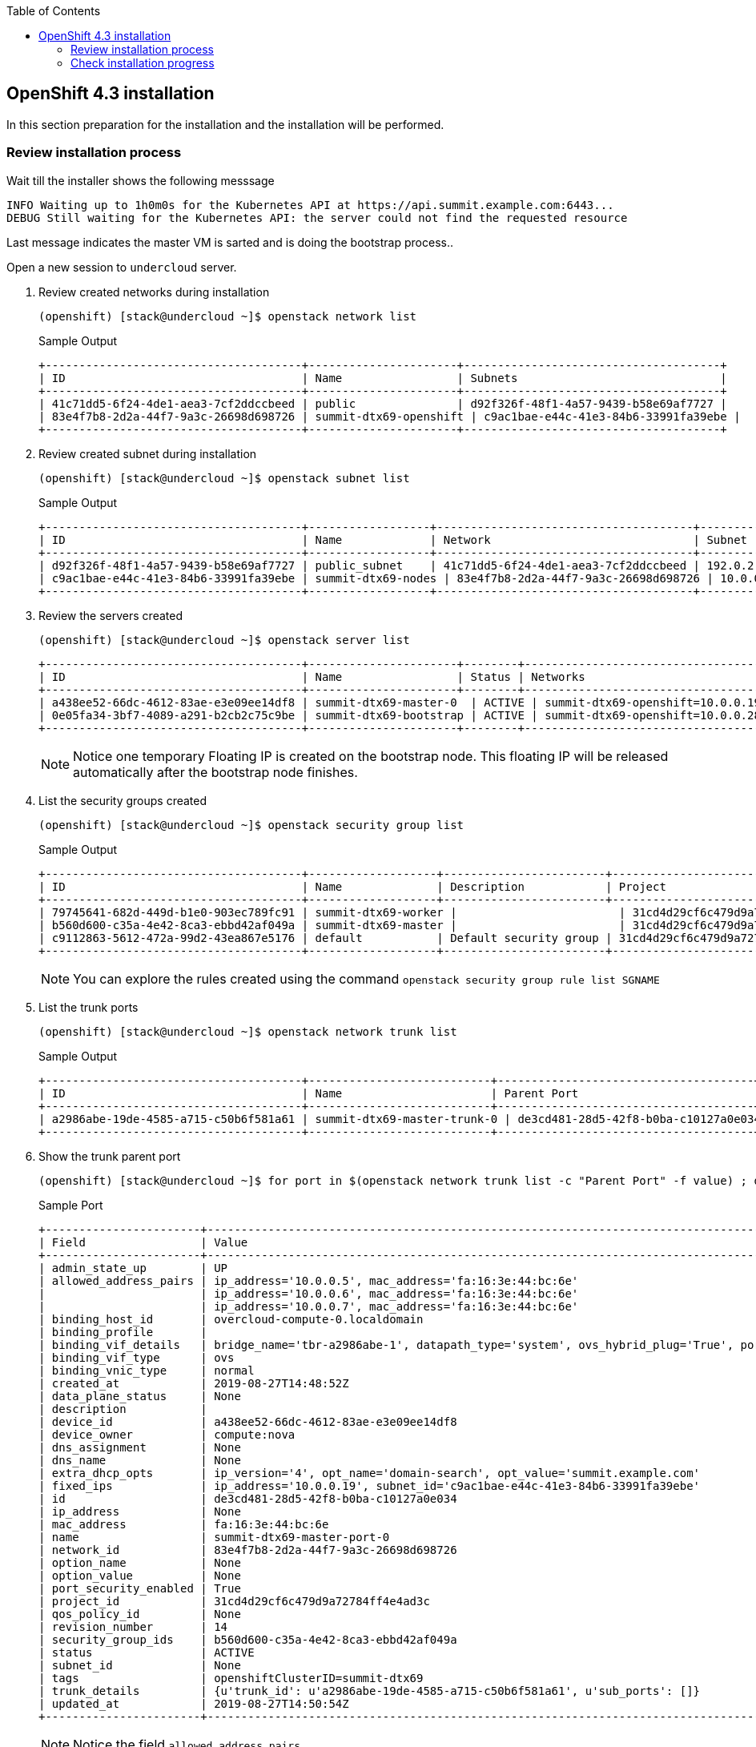 :scrollbar:
:data-uri:
:toc2:
:USER_GUID: %GUID%
:USERNAME: %user%
:CLUSTER: %cluster%

== OpenShift 4.3 installation

In this section preparation for the installation and the installation will be performed.

=== Review installation process

Wait till the installer shows the following messsage
[%nowrap]
----
INFO Waiting up to 1h0m0s for the Kubernetes API at https://api.summit.example.com:6443...
DEBUG Still waiting for the Kubernetes API: the server could not find the requested resource
----

Last message indicates the master VM is sarted and is doing the bootstrap process..


Open a new session to `undercloud` server.

. Review created networks during installation
+
[%nowrap]
----

(openshift) [stack@undercloud ~]$ openstack network list 
----
+
.Sample Output
[%nowrap]
----
+--------------------------------------+----------------------+--------------------------------------+
| ID                                   | Name                 | Subnets                              |
+--------------------------------------+----------------------+--------------------------------------+
| 41c71dd5-6f24-4de1-aea3-7cf2ddccbeed | public               | d92f326f-48f1-4a57-9439-b58e69af7727 |
| 83e4f7b8-2d2a-44f7-9a3c-26698d698726 | summit-dtx69-openshift | c9ac1bae-e44c-41e3-84b6-33991fa39ebe |
+--------------------------------------+----------------------+--------------------------------------+
----

. Review created subnet during installation
+
[%nowrap]
----
(openshift) [stack@undercloud ~]$ openstack subnet list
----
+
.Sample Output
[%nowrap]
----
+--------------------------------------+------------------+--------------------------------------+--------------+
| ID                                   | Name             | Network                              | Subnet       |
+--------------------------------------+------------------+--------------------------------------+--------------+
| d92f326f-48f1-4a57-9439-b58e69af7727 | public_subnet    | 41c71dd5-6f24-4de1-aea3-7cf2ddccbeed | 192.0.2.0/24 |
| c9ac1bae-e44c-41e3-84b6-33991fa39ebe | summit-dtx69-nodes | 83e4f7b8-2d2a-44f7-9a3c-26698d698726 | 10.0.0.0/16 |
+--------------------------------------+------------------+--------------------------------------+--------------+
----

. Review the servers created
+
[%nowrap]
----
(openshift) [stack@undercloud ~]$ openstack server list
----
+
[%nowrap]
----
+--------------------------------------+----------------------+--------+----------------------------------------------+-------+-----------+
| ID                                   | Name                 | Status | Networks                                     | Image | Flavor    |
+--------------------------------------+----------------------+--------+----------------------------------------------+-------+-----------+
| a438ee52-66dc-4612-83ae-e3e09ee14df8 | summit-dtx69-master-0  | ACTIVE | summit-dtx69-openshift=10.0.0.19              | rhcos | m1.xlarge |
| 0e05fa34-3bf7-4089-a291-b2cb2c75c9be | summit-dtx69-bootstrap | ACTIVE | summit-dtx69-openshift=10.0.0.28, 192.0.2.68 | rhcos | m1.xlarge |
+--------------------------------------+----------------------+--------+----------------------------------------------+-------+-----------+
----
+
[NOTE]
Notice one temporary Floating IP is created on the bootstrap node. This floating IP will be released automatically after the bootstrap node finishes.

. List the security groups created
+
[%nowrap]
----
(openshift) [stack@undercloud ~]$ openstack security group list
----
+
.Sample Output
[%nowrap]
----
+--------------------------------------+-------------------+------------------------+----------------------------------+
| ID                                   | Name              | Description            | Project                          |
+--------------------------------------+-------------------+------------------------+----------------------------------+
| 79745641-682d-449d-b1e0-903ec789fc91 | summit-dtx69-worker |                        | 31cd4d29cf6c479d9a72784ff4e4ad3c |
| b560d600-c35a-4e42-8ca3-ebbd42af049a | summit-dtx69-master |                        | 31cd4d29cf6c479d9a72784ff4e4ad3c |
| c9112863-5612-472a-99d2-43ea867e5176 | default           | Default security group | 31cd4d29cf6c479d9a72784ff4e4ad3c |
+--------------------------------------+-------------------+------------------------+----------------------------------+
----
+
[NOTE]
You can explore the rules created using the command `openstack security group rule list SGNAME`

. List the trunk ports
+
[%nowrap]
----
(openshift) [stack@undercloud ~]$ openstack network trunk list
----
+
.Sample Output
[%nowrap]
----
+--------------------------------------+---------------------------+--------------------------------------+-------------+
| ID                                   | Name                      | Parent Port                          | Description |
+--------------------------------------+---------------------------+--------------------------------------+-------------+
| a2986abe-19de-4585-a715-c50b6f581a61 | summit-dtx69-master-trunk-0 | de3cd481-28d5-42f8-b0ba-c10127a0e034 |             |
+--------------------------------------+---------------------------+--------------------------------------+-------------+
----

. Show the trunk parent port
+
[%nowrap]
----
(openshift) [stack@undercloud ~]$ for port in $(openstack network trunk list -c "Parent Port" -f value) ; do openstack port show $port ; done
----
+
.Sample Port
+
[%nowrap]
----
+-----------------------+--------------------------------------------------------------------------------------------------+
| Field                 | Value                                                                                            |
+-----------------------+--------------------------------------------------------------------------------------------------+
| admin_state_up        | UP                                                                                               |
| allowed_address_pairs | ip_address='10.0.0.5', mac_address='fa:16:3e:44:bc:6e'                                          |
|                       | ip_address='10.0.0.6', mac_address='fa:16:3e:44:bc:6e'                                          |
|                       | ip_address='10.0.0.7', mac_address='fa:16:3e:44:bc:6e'                                          |
| binding_host_id       | overcloud-compute-0.localdomain                                                                  |
| binding_profile       |                                                                                                  |
| binding_vif_details   | bridge_name='tbr-a2986abe-1', datapath_type='system', ovs_hybrid_plug='True', port_filter='True' |
| binding_vif_type      | ovs                                                                                              |
| binding_vnic_type     | normal                                                                                           |
| created_at            | 2019-08-27T14:48:52Z                                                                             |
| data_plane_status     | None                                                                                             |
| description           |                                                                                                  |
| device_id             | a438ee52-66dc-4612-83ae-e3e09ee14df8                                                             |
| device_owner          | compute:nova                                                                                     |
| dns_assignment        | None                                                                                             |
| dns_name              | None                                                                                             |
| extra_dhcp_opts       | ip_version='4', opt_name='domain-search', opt_value='summit.example.com'                           |
| fixed_ips             | ip_address='10.0.0.19', subnet_id='c9ac1bae-e44c-41e3-84b6-33991fa39ebe'                        |
| id                    | de3cd481-28d5-42f8-b0ba-c10127a0e034                                                             |
| ip_address            | None                                                                                             |
| mac_address           | fa:16:3e:44:bc:6e                                                                                |
| name                  | summit-dtx69-master-port-0                                                                         |
| network_id            | 83e4f7b8-2d2a-44f7-9a3c-26698d698726                                                             |
| option_name           | None                                                                                             |
| option_value          | None                                                                                             |
| port_security_enabled | True                                                                                             |
| project_id            | 31cd4d29cf6c479d9a72784ff4e4ad3c                                                                 |
| qos_policy_id         | None                                                                                             |
| revision_number       | 14                                                                                               |
| security_group_ids    | b560d600-c35a-4e42-8ca3-ebbd42af049a                                                             |
| status                | ACTIVE                                                                                           |
| subnet_id             | None                                                                                             |
| tags                  | openshiftClusterID=summit-dtx69                                                                    |
| trunk_details         | {u'trunk_id': u'a2986abe-19de-4585-a715-c50b6f581a61', u'sub_ports': []}                         |
| updated_at            | 2019-08-27T14:50:54Z                                                                             |
+-----------------------+--------------------------------------------------------------------------------------------------+
----
+
[NOTE]
Notice the field `allowed_address_pairs`

. Check the floating IP indicated in the configuration
+
[%nowrap]
----
(openshift) [stack@undercloud ~]$ openstack floating ip list
----
+
.Sample Output
[%nowrap]
----
+--------------------------------------+---------------------+------------------+--------------------------------------+--------------------------------------+----------------------------------+
| ID                                   | Floating IP Address | Fixed IP Address | Port                                 | Floating Network                     | Project                          |
+--------------------------------------+---------------------+------------------+--------------------------------------+--------------------------------------+----------------------------------+
| 3328127d-7b2c-44b4-a4f9-4353715a97ed | 192.0.2.50         | 10.0.0.13        | 0a373aa6-96d9-4927-9de2-a22e77bac3b8 | 42844de6-877b-45d1-a851-53838120334e | f8208bd072944d7f9d5f64b9181a386b |
| 4846fee6-23da-42a7-a494-f39332855b61 | 192.0.2.70         | 10.0.0.5         | 76f0f8e3-9701-44cb-ac76-8ff8b6de8e58 | 42844de6-877b-45d1-a851-53838120334e | 6d6f875dd05240ba8ee773f2187f9c11 |
+--------------------------------------+---------------------+------------------+--------------------------------------+--------------------------------------+----------------------------------+
----


. List the Swift Container created
+
[%nowrap]
----
(openshift) [stack@undercloud ~]$ openstack container list
----
+
.Sample Output
[%nowrap]
----
+------------+
| Name       |
+------------+
| summit-dtx69 |
+------------+
----

. Check the objects inside
+
[%nowrap]
----
(openshift) [stack@undercloud ~]$ CONTAINER=$(openstack container list -c Name -f value)
(openshift) [stack@undercloud ~]$ openstack object list $CONTAINER
----
+

.Sample Output
[%nowrap]
----
+---------------+
| Name          |
+---------------+
| bootstrap.ign |
+---------------+
----
+
[NOTE]
This file is going to be used by RHCOS during the ignition disks boot process.

. Review the `bootstrap.ign` file
+
[%nowrap]
----
(openshift) [stack@undercloud ~]$ openstack object save $CONTAINER bootstrap.ign --file -| jq "." | less
----

. Review the Terraform state
+
[%nowrap]
----
(openshift) [stack@undercloud ~]$ cd openshift
(openshift) [stack@undercloud openshift]$ jq "." summit/terraform.tfstate
----
+
.Sample Output
[%nowrap]
----
<<OMITTED>>
  {
      "instances": [
        {
          "attributes": {
            "uid": null,
            "source": null,
            "path": "/etc/hostname",
            "mode": 420,
            "id": "a50ae36aff38e0bc7b3b3a121226bed00e9e54124bb94aac3659835c37da8ba4",
            "gid": null,
            "filesystem": "root",
            "content": [
              {
                "mime": "text/plain",
                "content": "summit-4vfvz-master-0\n"
              }
            ]
          },
          "schema_version": 0,
          "index_key": 0
        }
      ],
      "provider": "provider.ignition",
      "each": "list",
      "name": "hostname",
      "type": "ignition_file",
      "mode": "data",
      "module": "module.masters"
    },
    {
      "instances": [
        {
          "attributes": {
            "vcpus": 8,
            "swap": 0,
            "rx_tx_factor": 1,
            "region": null,
            "ram": 16384,
            "disk": 20,
            "extra_specs": {},
            "flavor_id": "9d6becda-d356-4e5d-a219-cb05f85c632c",
            "id": "9d6becda-d356-4e5d-a219-cb05f85c632c",
            "is_public": true,
            "min_disk": null,
            "min_ram": null,
            "name": "m1.xlarge"
          },
          "schema_version": 0
        }
<<OMITTED>>
----

=== Check installation progress
. Connect to the floating  IP of the bootstrap (this Floating IP will be assigned to the masters after bootstrap)
+
[%nowrap]
----
(openshift) [stack@undercloud ~]$ FIP=$(openstack floating ip list -c "Floating IP Address" -f value --fixed-ip 10.0.0.5 )
(openshift) [stack@undercloud ~]$ ssh core@$FIP
----
. Review the bootstrap process
+
[%nowrap]
----
[core@bootstrap ~]$  journalctl -b -f -u bootkube.service
----
+
.Sample Output
[%nowrap]
----
Jun 28 09:47:06 bootstrap bootkube.sh[1380]: Starting etcd certificate signer...
Jun 28 09:47:21 bootstrap bootkube.sh[1380]: ac65eb7db95182d365de5cc416bffb90ae923757c28ae84e156494afd18c9769
Jun 28 09:47:21 bootstrap bootkube.sh[1380]: Waiting for etcd cluster...
----

. During the bootstrap the `openshift-install` output will show following messages:
+
[%nowrap]
----
INFO Waiting up to 30m0s for the Kubernetes API at https://api.summit.example.com:6443...
<OMITTED>>
DEBUG Still waiting for the Kubernetes API: Get https://api.summit.example.com:6443/version?timeout=32s: dial tcp 192.0.2.70:6443: connect: no route to host
DEBUG Still waiting for the Kubernetes API: Get https://api.summit.example.com:6443/version?timeout=32s: dial tcp 192.0.2.70:6443: connect: no route to host
DEBUG Still waiting for the Kubernetes API: Get https://api.summit.example.com:6443/version?timeout=32s: dial tcp 192.0.2.70:6443: connect: no route to host
DEBUG Still waiting for the Kubernetes API: the server could not find the requested resource
<<OMITTED>>
DEBUG Still waiting for the Kubernetes API: Get https://api.summit.example.com:6443/version?timeout=32s: dial tcp 192.0.2.70:6443: connect: connection refused

----

. The bootstrap VM will show the following message (example):
+
[%nowrap]
----
Jun 28 09:52:29 bootstrap bootkube.sh[1380]: https://etcd-0.summit.example.com:2379 is healthy: successfully committed proposal: took = 3.178716ms
Jun 28 09:52:29 bootstrap bootkube.sh[1380]: etcd cluster up. Killing etcd certificate signer...
Jun 28 09:52:30 bootstrap bootkube.sh[1380]: ac65eb7db95182d365de5cc416bffb90ae923757c28ae84e156494afd18c9769
Jun 28 09:52:30 bootstrap bootkube.sh[1380]: Starting cluster-bootstrap...
Jun 28 09:52:35 bootstrap bootkube.sh[1380]: Starting temporary bootstrap control plane...
<<OMITTED>>
Jun 28 09:53:04 bootstrap bootkube.sh[1380]: Created "cluster-dns-02-config.yml" dnses.v1.config.openshift.io/cluster -n
Jun 28 09:53:04 bootstrap bootkube.sh[1380]: Created "cluster-infrastructure-02-config.yml" infrastructures.v1.config.openshift.io/cluster -n
Jun 28 09:53:04 bootstrap bootkube.sh[1380]: Created "cluster-ingress-02-config.yml" ingresses.v1.config.openshift.io/cluster -n
Jun 28 09:53:04 bootstrap bootkube.sh[1380]: Created "cluster-network-02-config.yml" networks.v1.config.openshift.io/cluster -n
Jun 28 09:53:05 bootstrap bootkube.sh[1380]: Created "cluster-proxy-01-config.yaml" proxies.v1.config.openshift.io/cluster -n
Jun 28 09:53:05 bootstrap bootkube.sh[1380]:         Pod Status:openshift-kube-apiserver/kube-apiserver        DoesNotExist
Jun 28 09:53:05 bootstrap bootkube.sh[1380]:         Pod Status:openshift-kube-scheduler/openshift-kube-scheduler        DoesNotExist
Jun 28 09:53:05 bootstrap bootkube.sh[1380]:         Pod Status:openshift-kube-controller-manager/kube-controller-manager        DoesNotExist
Jun 28 09:53:05 bootstrap bootkube.sh[1380]:         Pod Status:openshift-cluster-version/cluster-version-operator        Pending
Jun 28 09:53:05 bootstrap bootkube.sh[1380]: Created "cvo-overrides.yaml" clusterversions.v1.config.openshift.io/version -n openshift-cluster-version
----


. Open a new session to `undercloud` and create file `.ssh/config` using the FIP as jump host
+
.Content
[%nowrap]
----
(openshift) [stack@undercloud ~]$ cat > ~/.ssh/config <<EOF
Host 10.0.*.*
  ProxyJump core@$FIP
EOF
(openshift) [stack@undercloud ~]$ chmod 640 ~/.ssh/config
----

. At this moment we have to wait till the bootstrap finishes. During this wait, open a new terminal and connect to master node
+
[%nowrap]
----

(openshift) [stack@undercloud ~]$ openstack server ssh --private $(openstack server list --name master -c Name -f value) -l core
----

. List the CRI-O pods inside the master
+
[%nowrap]
----
[core@master-0 ~]$ sudo -i
[root@master-0 ~]# crictl pods ps
----
+
.Sample Output
[%nowrap]
----
POD ID              CREATED             STATE               NAME                                 NAMESPACE             ATTEMPT
050c77479fa42       2 minutes ago       Ready               haproxy-summit-dtx69-master-0          openshift-kni-infra   0
94ae1d12e1364       2 minutes ago       Ready               keepalived-summit-dtx69-master-0       openshift-kni-infra   0
006799285b12a       2 minutes ago       Ready               mdns-publisher-summit-dtx69-master-0   openshift-kni-infra   0
94981f6fa3254       2 minutes ago       Ready               etcd-member-summit-dtx69-master-0      openshift-etcd        0
3bbed54314720       2 minutes ago       Ready               coredns-summit-dtx69-master-0          openshift-kni-infra   0
----

Wait till the `network-operator` POD appears on the `crictl ps` output.

. Review the `tun0` device
+
[%nowrap]
----
[root@summit-dtx69-master-0 ~]# ip a s dev tun0
----
+
.Sample Output
[%nowrap]
----
6: tun0: <BROADCAST,MULTICAST,UP,LOWER_UP> mtu 1400 qdisc noqueue state UNKNOWN group default qlen 1000
    link/ether ee:02:36:2c:56:9d brd ff:ff:ff:ff:ff:ff
    inet 10.128.0.1/23 brd 10.128.1.255 scope global tun0
       valid_lft forever preferred_lft forever
    inet6 fe80::ec02:36ff:fe2c:569d/64 scope link
       valid_lft forever preferred_lft forever
----
+
[NOTE]
IP Corresponds to the OCP Cluster network

. Review Multus configuration
+
[%nowrap]
----
[root@master-0 ~]# cat /etc/kubernetes/cni/net.d/00-multus.conf  | jq "."
----
+
.Sample Output
[%nowrap]
----
{
  "cniVersion": "0.3.1",
  "name": "multus-cni-network",
  "type": "multus",
  "namespaceIsolation": true,
  "logLevel": "verbose",
  "binDir": "/opt/multus/bin",
  "kubeconfig": "/etc/kubernetes/cni/net.d/multus.d/multus.kubeconfig",
  "delegates": [
    {
      "cniVersion": "0.3.1",
      "name": "openshift-sdn",
      "type": "openshift-sdn"
    }
  ]
}
----

. Check the `cloud.conf` file
+
[%nowrap]
----
[root@master-0 kubernetes]# cat /etc/kubernetes/cloud.conf
----
+
.Expected Output
[%nowrap]
----
[Global]
secret-name = openstack-credentials
secret-namespace = kube-system
----
+
[NOTE]
OpenStack credentials are stored as a secret.

You can run `journalctl -f` to see the installation/configuration progress on the master node.


On our `bootstrap` VM you can observe the progress of the required pods creation
[%nowrap]
----
Jun 28 10:01:50 bootstrap bootkube.sh[1380]:         Pod Status:openshift-kube-apiserver/kube-apiserver        DoesNotExist
Jun 28 10:01:50 bootstrap bootkube.sh[1380]:         Pod Status:openshift-kube-scheduler/openshift-kube-scheduler        DoesNotExist
Jun 28 10:01:50 bootstrap bootkube.sh[1380]:         Pod Status:openshift-kube-controller-manager/kube-controller-manager        Pending
Jun 28 10:01:50 bootstrap bootkube.sh[1380]:         Pod Status:openshift-cluster-version/cluster-version-operator        Ready
Jun 28 10:01:55 bootstrap bootkube.sh[1380]:         Pod Status:openshift-cluster-version/cluster-version-operator        Ready
----

After some minutes the process will finish.
[%nowrap]
----
Jun 28 10:04:32 bootstrap bootkube.sh[1380]: Skipped "secret-kube-apiserver-to-kubelet-signer.yaml" secrets.v1./kube-apiserver-to-kubelet-signer -n openshift-kube-apiserver-operator as it already exists
Jun 28 10:04:32 bootstrap bootkube.sh[1380]: Skipped "secret-loadbalancer-serving-signer.yaml" secrets.v1./loadbalancer-serving-signer -n openshift-kube-apiserver-operator as it already exists
Jun 28 10:04:32 bootstrap bootkube.sh[1380]: Skipped "secret-localhost-serving-signer.yaml" secrets.v1./localhost-serving-signer -n openshift-kube-apiserver-operator as it already exists
Jun 28 10:04:33 bootstrap bootkube.sh[1380]: Skipped "secret-service-network-serving-signer.yaml" secrets.v1./service-network-serving-signer -n openshift-kube-apiserver-operator as it already exists
Jun 28 10:04:33 bootstrap bootkube.sh[1380]: bootkube.service complete
----

[IMPORTANT]
When the bootstrap process this VM will be deleted and your connection will be frozen. Open a new connection when this happens. Floating IP will be assigned to the master node.


Output of the `openshift-install` command will show the following output:
[%nowrap]
----
DEBUG Bootstrap status: complete
INFO Destroying the bootstrap resources...
<<OMITTED>>
DEBUG
DEBUG Destroy complete! Resources: 3 destroyed.
INFO Waiting up to 30m0s for the cluster at https://api.summit.example.com:6443 to initialize...
DEBUG Still waiting for the cluster to initialize: Working towards 4.3.1: 85% complete
----
+
[IMPORTANT]
Ignore errors similar to "Could not update servicemonitor" warnings.


At this moment we can see the installation progress.

. Configure `KUBECONFIG` environment variable and check status
+
[%nowrap]
----
(openshift) [stack@undercloud openshift]$ echo "export KUBECONFIG=/home/stack/openshift/summit/auth/kubeconfig" >> ~/.bashrc
(openshift) [stack@undercloud openshift]$ source ~/.bashrc
(openshift) [stack@undercloud openshift]$ oc whoami
(openshift) [stack@undercloud openshift]$ oc get clusterversion
----
+
.Sample Output
[%nowrap]
----
NAME      VERSION   AVAILABLE   PROGRESSING   SINCE   STATUS
version             False       True          17m     Working towards 4.3.1: 91% complete
----
+
[Important]
Ignore the message in STATUS if is "Unable to apply 4.3.1: some cluster operators have not yet rolled out"


. List the cluster operators and the status
+
[%nowrap]
----
(openshift) [stack@undercloud openshift]$ oc get clusteroperator
----
+
.Sample Output
[%nowrap]
----
NAME                                       VERSION                         AVAILABLE   PROGRESSING   DEGRADED   SINCE
authentication                                                             Unknown     Unknown       True       5m58s
cloud-credential                           4.3.1   True        False         False      12m
cluster-autoscaler                         4.3.1   True        False         False      8m22s
console                                    4.3.1   True        True          False      4m21s
dns                                        4.3.1   True        False         False      9m39s
image-registry                                                             False       True          False      105s
ingress                                    unknown                         False       True          False      103s
kube-apiserver                             4.3.1   True        True          False      8m37s
kube-controller-manager                    4.3.1   True        True          False      7m28s
kube-scheduler                             4.3.1   True        True          False      6m38s
machine-api                                4.3.1   True        False         False      12m
machine-config                             4.3.1   True        False         False      9m11s
marketplace                                4.3.1   True        False         False      67s
monitoring                                                                 False       True          True       1s
network                                    4.3.1   True        False         False      13m
node-tuning                                4.3.1   True        False         False      4m57s
openshift-apiserver                        4.3.1   False       False         False      103s
openshift-controller-manager               4.3.1   True        False         False      9m1s
openshift-samples                                                          False       False         False      104s
operator-lifecycle-manager                 4.3.1   True        True          False      8m26s
operator-lifecycle-manager-catalog         4.3.1   True        True          False      8m26s
operator-lifecycle-manager-packageserver                                   False       True          False      8m26s
service-ca                                 4.3.1   True        False         False      12m
service-catalog-apiserver                  4.3.1   True        False         False      5m57s
service-catalog-controller-manager         4.3.1   True        False         False      5m57s
storage                                    4.3.1   True        False         False      107s
support                                    4.3.1   True        False         False      12m
----


After some minutes the installation will finish.

[%nowrap]
----
DEBUG Cluster is initialized
INFO Waiting up to 10m0s for the openshift-console route to be created...
DEBUG Route found in openshift-console namespace: console
DEBUG Route found in openshift-console namespace: downloads
DEBUG OpenShift console route is created
INFO Install complete!
INFO To access the cluster as the system:admin user when using 'oc', run 'export KUBECONFIG=/home/stack/src/github.com/openshift/installer/summit/auth/kubeconfig'
INFO Access the OpenShift web-console here: https://console-openshift-console.apps.summit.example.com
INFO Login to the console with user: kubeadmin, password: JhDR4-uWKhc-mRQtH-Vde37

real	43m8.507s
user	0m39.151s
sys	0m2.511s
----


A new VM was created during the OpenShift installation

. Review new VM
+
[%nowrap]
----
(openshift) [stack@undercloud openshift]$ openstack server list --name worker
----
+
.Sample Output
[%nowrap]
----
+--------------------------------------+-------------------------+--------+---------------------------------+-------+-----------+
| ID                                   | Name                    | Status | Networks                        | Image | Flavor    |
+--------------------------------------+-------------------------+--------+---------------------------------+-------+-----------+
| 663cbaaa-e28f-4d74-9918-ca4a29e933c1 | summit-dtx69-worker-smnfb | ACTIVE | summit-dtx69-openshift=10.0.0.14 | rhcos | m1.xlarge |
+--------------------------------------+-------------------------+--------+---------------------------------+-------+-----------+
----

. Review the OC nodes
+
[%nowrap]
----
(openshift) [stack@undercloud openshift]$ oc get nodes
----
+
.Sample Output
[%nowrap]
----
NAME                      STATUS   ROLES    AGE     VERSION
summit-dtx69-master-0       Ready    master   32m     v1.14.0+f62c70b01
summit-dtx69-worker-smnfb   Ready    worker   3m15s   v1.14.0+f62c70b01
----


